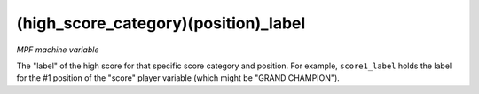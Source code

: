 (high_score_category)(position)_label
=====================================

*MPF machine variable*

The "label" of the high score for that specific
score category and position. For example,
``score1_label`` holds the label for the #1 position
of the "score" player variable (which might be "GRAND
CHAMPION").

